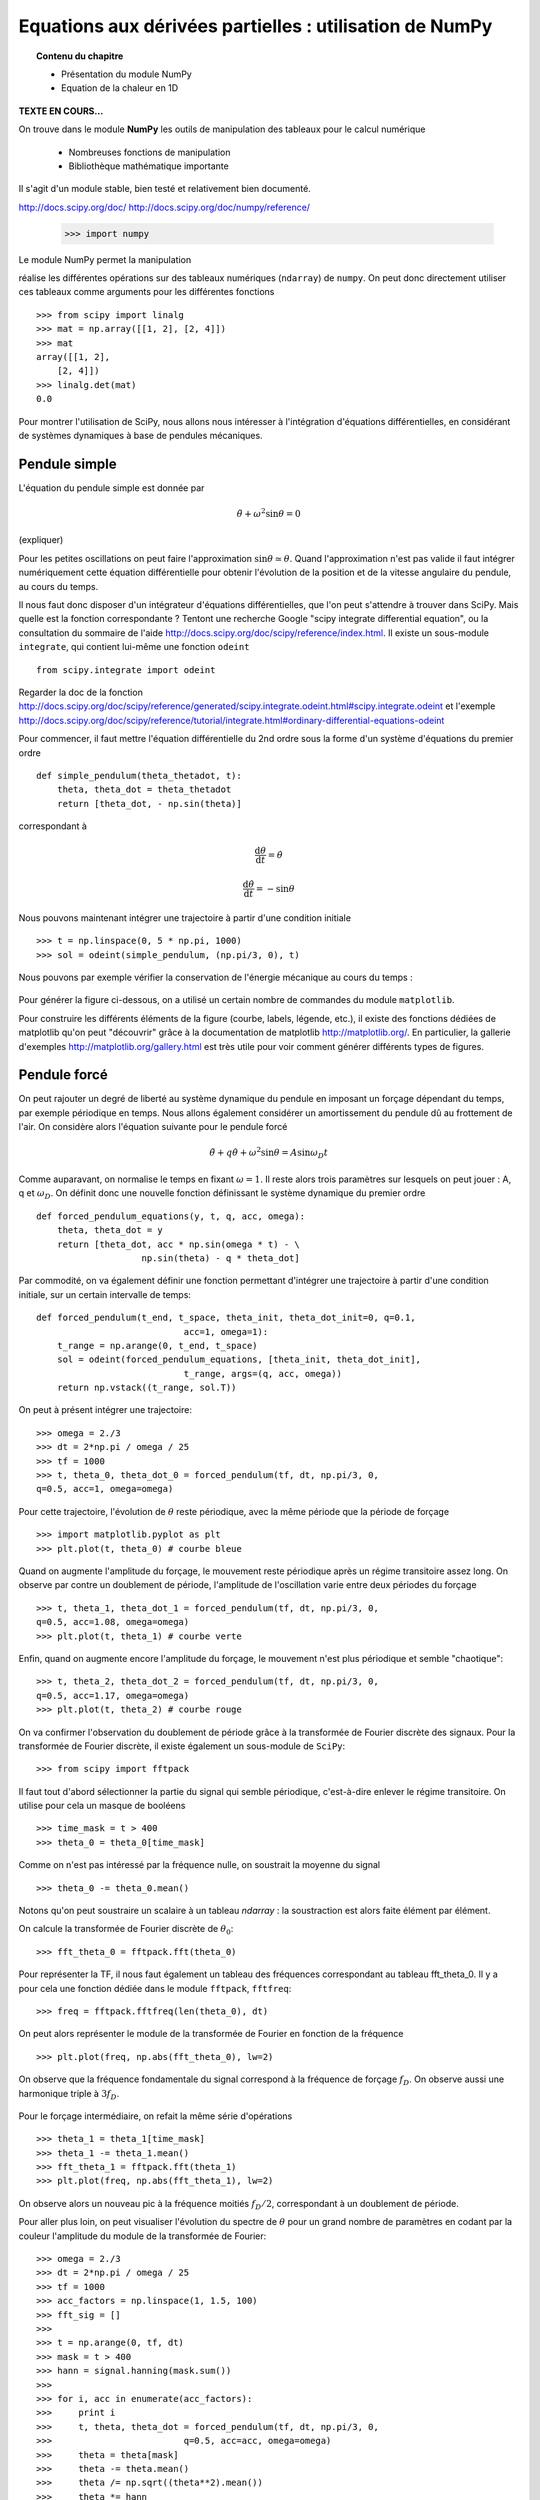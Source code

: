 Equations aux dérivées partielles : utilisation de NumPy
==========================================

.. topic:: Contenu du chapitre

    * Présentation du module NumPy

    * Equation de la chaleur en 1D

**TEXTE EN COURS...**

On trouve dans le module **NumPy** les outils de manipulation des tableaux
pour le calcul numérique 

   * Nombreuses fonctions de manipulation

   * Bibliothèque mathématique importante

Il s'agit d'un 
module stable, bien testé et relativement bien documenté. 

http://docs.scipy.org/doc/
http://docs.scipy.org/doc/numpy/reference/


    >>> import numpy

Le module NumPy permet la manipulation

réalise les différentes opérations sur des tableaux
numériques (``ndarray``) de ``numpy``. On peut donc directement utiliser
ces tableaux comme arguments pour les différentes fonctions ::

    >>> from scipy import linalg
    >>> mat = np.array([[1, 2], [2, 4]])
    >>> mat
    array([[1, 2],
        [2, 4]])
    >>> linalg.det(mat)
    0.0

Pour montrer l'utilisation de SciPy, nous allons nous intéresser à
l'intégration d'équations différentielles, en considérant de systèmes
dynamiques à base de pendules mécaniques. 

Pendule simple
--------------

.. image:: pendulum.png
      :scale: 50
      :align: center     

L'équation du pendule simple est donnée par

.. math::

    \ddot{\theta} + \omega^2 \sin\theta = 0

(expliquer)

Pour les petites oscillations on peut faire l'approximation
:math:`\sin\theta\simeq\theta`. Quand l'approximation n'est pas valide il
faut intégrer numériquement cette équation différentielle pour obtenir
l'évolution de la position et de la vitesse angulaire du pendule, au
cours du temps. 

Il nous faut donc disposer d'un intégrateur d'équations différentielles,
que l'on peut s'attendre à trouver dans SciPy. Mais quelle est la
fonction correspondante ? Tentont une recherche Google "scipy integrate
differential equation", ou la consultation du sommaire de l'aide
http://docs.scipy.org/doc/scipy/reference/index.html. Il existe un
sous-module ``integrate``, qui contient lui-même une fonction
``odeint`` ::

    from scipy.integrate import odeint
    
Regarder la doc de la fonction
http://docs.scipy.org/doc/scipy/reference/generated/scipy.integrate.odeint.html#scipy.integrate.odeint
et l'exemple
http://docs.scipy.org/doc/scipy/reference/tutorial/integrate.html#ordinary-differential-equations-odeint

Pour commencer, il faut mettre l'équation différentielle du 2nd ordre
sous la forme d'un système d'équations du premier ordre ::

    def simple_pendulum(theta_thetadot, t):
	theta, theta_dot = theta_thetadot
	return [theta_dot, - np.sin(theta)]

correspondant à 

.. math::

    \frac{\mathrm{d}\theta}{\mathrm{d}t} = \dot{\theta}

    \frac{\mathrm{d}\dot{\theta}}{\mathrm{d}t} = -\sin\theta

Nous pouvons maintenant intégrer une trajectoire à partir d'une condition
initiale ::

    >>> t = np.linspace(0, 5 * np.pi, 1000)
    >>> sol = odeint(simple_pendulum, (np.pi/3, 0), t)


Nous pouvons par exemple vérifier la conservation de l'énergie mécanique
au cours du temps :

.. figure:: auto_examples/images/plot_simple_pendulum_1.png
    :scale: 80
    :target: auto_examples/plot_simple_pendulum.html

Pour générer la figure ci-dessous, on a utilisé un certain nombre de
commandes du module ``matplotlib``.

.. only:: html

    [:ref:`Python source code <example_plot_simple_pendulum.py>`]


Pour construire les différents éléments de la figure (courbe, labels,
légende, etc.), il existe des fonctions dédiées de matplotlib qu'on peut
"découvrir" grâce à la documentation de matplotlib
http://matplotlib.org/. En particulier, la gallerie d'exemples
http://matplotlib.org/gallery.html est très utile pour voir comment
générer différents types de figures.

Pendule forcé
-------------

On peut rajouter un degré de liberté au système dynamique du pendule en
imposant un forçage dépendant du temps, par exemple périodique en temps.
Nous allons également considérer un amortissement du pendule dû au
frottement de l'air. On considère alors l'équation suivante pour le
pendule forcé 

.. math::

    \ddot{\theta} + q \dot{\theta} + \omega^2 \sin\theta = A \sin
    \omega_D t   

Comme auparavant, on normalise le temps en fixant :math:`\omega = 1`. Il
reste alors trois paramètres sur lesquels on peut jouer : A, q et
:math:`\omega_D`. On définit donc une nouvelle fonction définissant le
système dynamique du premier ordre ::

    def forced_pendulum_equations(y, t, q, acc, omega):
        theta, theta_dot = y
        return [theta_dot, acc * np.sin(omega * t) - \
                        np.sin(theta) - q * theta_dot]
   

Par commodité, on va également définir une fonction permettant d'intégrer
une trajectoire à partir d'une condition initiale, sur un certain
intervalle de temps::

    def forced_pendulum(t_end, t_space, theta_init, theta_dot_init=0, q=0.1,
                                acc=1, omega=1):
        t_range = np.arange(0, t_end, t_space)
        sol = odeint(forced_pendulum_equations, [theta_init, theta_dot_init],
                                t_range, args=(q, acc, omega))
        return np.vstack((t_range, sol.T))

On peut à présent intégrer une trajectoire::

    >>> omega = 2./3
    >>> dt = 2*np.pi / omega / 25
    >>> tf = 1000
    >>> t, theta_0, theta_dot_0 = forced_pendulum(tf, dt, np.pi/3, 0,
    q=0.5, acc=1, omega=omega)

Pour cette trajectoire, l'évolution de :math:`\theta` reste périodique,
avec la même période que la période de forçage ::

    >>> import matplotlib.pyplot as plt
    >>> plt.plot(t, theta_0) # courbe bleue

Quand on augmente l'amplitude du forçage, le mouvement reste périodique
après un régime transitoire assez long. On observe par contre un
doublement de période, l'amplitude de l'oscillation varie entre deux
périodes du forçage ::

    >>> t, theta_1, theta_dot_1 = forced_pendulum(tf, dt, np.pi/3, 0,
    q=0.5, acc=1.08, omega=omega)
    >>> plt.plot(t, theta_1) # courbe verte

Enfin, quand on augmente encore l'amplitude du forçage, le mouvement
n'est plus périodique et semble "chaotique"::

    >>> t, theta_2, theta_dot_2 = forced_pendulum(tf, dt, np.pi/3, 0,
    q=0.5, acc=1.17, omega=omega)
    >>> plt.plot(t, theta_2) # courbe rouge

.. figure:: auto_examples/images/plot_spectra_1.png
    :scale: 80
    :target: auto_examples/plot_spectra.html

On va confirmer l'observation du doublement de période grâce à la
transformée de Fourier discrète des signaux. Pour la transformée de
Fourier discrète, il existe également un sous-module de ``SciPy``::

    >>> from scipy import fftpack  

Il faut tout d'abord sélectionner la partie du signal qui semble
périodique, c'est-à-dire enlever le régime transitoire. On utilise pour
cela un masque de booléens ::

    >>> time_mask = t > 400
    >>> theta_0 = theta_0[time_mask]
 
Comme on n'est pas intéressé par la fréquence nulle, on soustrait la
moyenne du signal ::

    >>> theta_0 -= theta_0.mean()

Notons qu'on peut soustraire un scalaire à un tableau `ndarray` : la
soustraction est alors faite élément par élément.

On calcule la transformée de Fourier discrète de :math:`\theta_0`::

    >>> fft_theta_0 = fftpack.fft(theta_0)

Pour représenter la TF, il nous faut également un tableau des fréquences
correspondant au tableau fft_theta_0. Il y a pour cela une fonction
dédiée dans le module ``fftpack``, ``fftfreq``::

    >>> freq = fftpack.fftfreq(len(theta_0), dt)

On peut alors représenter le module de la transformée de Fourier en
fonction de la fréquence ::

    >>> plt.plot(freq, np.abs(fft_theta_0), lw=2)

On observe que la fréquence fondamentale du signal correspond à la
fréquence de forçage :math:`f_D`. On observe aussi une harmonique triple
à :math:`3 f_D`.

.. figure:: auto_examples/images/plot_fft_1.png
    :scale: 80
    :target: auto_examples/plot_fft.html


Pour le forçage intermédiaire, on refait la même série d'opérations :: 

    >>> theta_1 = theta_1[time_mask]
    >>> theta_1 -= theta_1.mean()
    >>> fft_theta_1 = fftpack.fft(theta_1)
    >>> plt.plot(freq, np.abs(fft_theta_1), lw=2)

On observe alors un nouveau pic à la fréquence moitiés :math:`f_D/2`,
correspondant à un doublement de période.

Pour aller plus loin, on peut visualiser l'évolution du spectre de
:math:`\theta` pour un grand nombre de paramètres en codant par la couleur l'amplitude du module de la transformée de Fourier::

    >>> omega = 2./3
    >>> dt = 2*np.pi / omega / 25
    >>> tf = 1000
    >>> acc_factors = np.linspace(1, 1.5, 100)
    >>> fft_sig = []
    >>> 
    >>> t = np.arange(0, tf, dt)
    >>> mask = t > 400
    >>> hann = signal.hanning(mask.sum())
    >>> 
    >>> for i, acc in enumerate(acc_factors):
    >>>     print i
    >>>     t, theta, theta_dot = forced_pendulum(tf, dt, np.pi/3, 0,
    >>>                         q=0.5, acc=acc, omega=omega)
    >>>     theta = theta[mask]
    >>>     theta -= theta.mean()
    >>>     theta /= np.sqrt((theta**2).mean())
    >>>     theta *= hann
    >>>     fft_sig.append(fftpack.fft(theta))
    >>> 
    >>> fft_sig = np.array(fft_sig)
    >>> plt.imshow(np.log(np.abs(fft_sig[:, :500]).T), aspect='auto',
                interpolation='nearest')

On observe alors la cascade de transition vers le chaos, avec des fenêtre
chaotiques et d'autres périodiques. 

.. figure:: auto_examples/images/plot_cascade_1.png
    :scale: 80
    :target: auto_examples/plot_cascade.html

Dans le régime chaotique, on peut vérifier que deux trajectoires
initialement très proches s'éloignent très vite::

    >>> omega = 2./3
    >>> dt = 2*np.pi / omega / 25
    >>> tf = 1000
    >>> acc = 1.17
    >>> eps = 1.e-8
    >>> 
    >>> t, theta_0, theta_dot_0 = forced_pendulum(tf, dt, np.pi/3, 0,
    ...                         q=0.5, acc=acc, omega=omega)
    >>> t, theta_1, theta_dot_1 = forced_pendulum(tf, dt, (1 + eps) *
    np.pi/3, 0,
    ...                         q=0.5, acc=acc, omega=omega) 
    >>> # Compute the distance between the two trajectories
    >>> dist = np.hypot(theta_1 - theta_0, theta_dot_1 - theta_dot_1)

.. figure:: auto_examples/images/plot_chaos_1.png
    :scale: 80
    :target: auto_examples/plot_chaos.html

En coordonnées logarithmiques, on voit que la distance entre les
trajectoires croît de manière exponentielle au cours du temps. Il s'agit
d'une propriété caractéristique du chaos.

.. topic:: Pour aller plus loin
   
    On peut représenter en 3-D le cycle limite décrivant la dynamique du
    pendule. 
    
    .. figure:: auto_examples/images/plot_dyna_1.png
        :scale: 80
        :target: auto_examples/plot_dyna.html

    .. only:: html

        [:ref:`Python source code <example_plot_dyna.py>`]


Ecriture de documentation
-------------------------
  
Dans l'exemple précédent du pendule forcé, la fonction
``forced_pendulum`` est une fonction haut niveau, que l'utilisateur final
va souvent manipuler. Pour cela, il est recommandé d'écrire une bonne
documentation pour la fonction ``forced_pendulum``. Il existe un standard
pour l'écriture de docstrings hérité de NumPy, et documenté sur
https://github.com/numpy/numpy/blob/master/doc/HOWTO_DOCUMENT.rst.txt.
Les différentes sections sont toujours dans le même ordre, ce qui permet
une lecture rapide et efficace de la documentation::

    def forced_pendulum(t_end, t_space, theta_init, theta_dot_init=0, q=0.1,
                                acc=1, omega=1):
        """
        Integrate a trajectory for the forced pendulum.

        Parameters
        ----------

        t_end : float
            Final time of the trajectory (initial time is always 0).

        t_space : float
            Time_interval between two points of the trajectories

        theta_init : float
            Initial angular position

        theta_dot_init : float, optional
            Initial angular velocity (default 0)

        q : float, optional
            Damping (default 0.1)

        acc : float, optional
            Amplitude of the forcing (default 1)

        omega : float, optional
            Pulsation of forcing (default 1)

        Returns
        -------
        t: ndarray of floats
            array of times
        theta: ndarray of floats
            angular positions along the trajectory

        theta_dot: ndarray of floats
            angular velocities along the trajectory

        Notes
        -----
        This function integrates the equation
        .. math::

            \ddot{\\theta} + q \dot{\\theta} + \omega^2 \sin\\theta = A \sin
                \omega_D t

        Examples
        --------
        >>> t, theta, theta_dot =  forced_pendulum(100, 0.1, np.pi/3)
        >>> sol = forced_pendulum(100, 0.1, np.pi/3, theta_dot_init=1, acc=1.5)
        """
        t_range = np.arange(0, t_end, t_space)
        sol = odeint(forced_pendulum_equations, [theta_init, theta_dot_init],
                                t_range, args=(q, acc, omega))
        return np.vstack((t_range, sol.T))


